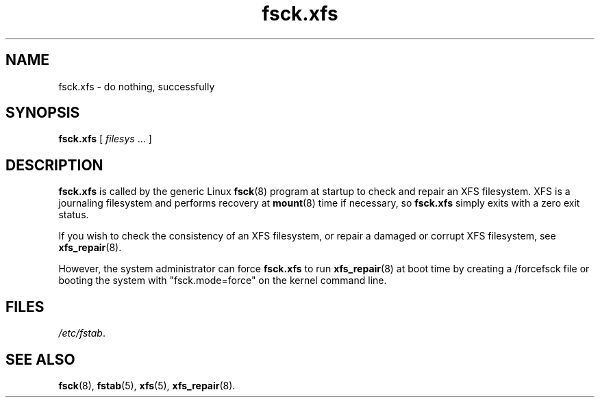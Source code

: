 .TH fsck.xfs 8
.SH NAME
fsck.xfs \- do nothing, successfully
.SH SYNOPSIS
.B fsck.xfs
[
.I filesys
\&... ]
.SH DESCRIPTION
.B fsck.xfs
is called by the generic Linux
.BR fsck (8)
program at startup to check and repair an XFS filesystem.
XFS is a journaling filesystem and performs recovery at
.BR mount (8)
time if necessary, so
.B fsck.xfs
simply exits with a zero exit status.
.PP
If you wish to check the consistency of an XFS filesystem,
or repair a damaged or corrupt XFS filesystem,
see
.BR xfs_repair (8).
.PP
However, the system administrator can force
.B fsck.xfs
to run
.BR xfs_repair (8)
at boot time by creating a /forcefsck file or booting the system with
"fsck.mode=force" on the kernel command line.
.
.SH FILES
.IR /etc/fstab .
.SH SEE ALSO
.BR fsck (8),
.BR fstab (5),
.BR xfs (5),
.BR xfs_repair (8).
